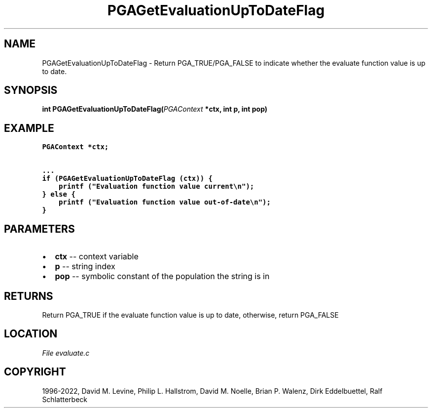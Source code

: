.\" Man page generated from reStructuredText.
.
.
.nr rst2man-indent-level 0
.
.de1 rstReportMargin
\\$1 \\n[an-margin]
level \\n[rst2man-indent-level]
level margin: \\n[rst2man-indent\\n[rst2man-indent-level]]
-
\\n[rst2man-indent0]
\\n[rst2man-indent1]
\\n[rst2man-indent2]
..
.de1 INDENT
.\" .rstReportMargin pre:
. RS \\$1
. nr rst2man-indent\\n[rst2man-indent-level] \\n[an-margin]
. nr rst2man-indent-level +1
.\" .rstReportMargin post:
..
.de UNINDENT
. RE
.\" indent \\n[an-margin]
.\" old: \\n[rst2man-indent\\n[rst2man-indent-level]]
.nr rst2man-indent-level -1
.\" new: \\n[rst2man-indent\\n[rst2man-indent-level]]
.in \\n[rst2man-indent\\n[rst2man-indent-level]]u
..
.TH "PGAGetEvaluationUpToDateFlag" "3" "2023-01-09" "" "PGAPack"
.SH NAME
PGAGetEvaluationUpToDateFlag \- Return PGA_TRUE/PGA_FALSE to indicate whether the evaluate function value is up to date. 
.SH SYNOPSIS
.B int  PGAGetEvaluationUpToDateFlag(\fI\%PGAContext\fP  *ctx, int  p, int  pop) 
.sp
.SH EXAMPLE
.sp
.nf
.ft C
PGAContext *ctx;

\&...
if (PGAGetEvaluationUpToDateFlag (ctx)) {
    printf ("Evaluation function value current\en");
} else {
    printf ("Evaluation function value out\-of\-date\en");
}
.ft P
.fi

 
.SH PARAMETERS
.IP \(bu 2
\fBctx\fP \-\- context variable 
.IP \(bu 2
\fBp\fP \-\- string index 
.IP \(bu 2
\fBpop\fP \-\- symbolic constant of the population the string is in 
.SH RETURNS
Return PGA_TRUE if the evaluate function value is up to date, otherwise, return PGA_FALSE
.SH LOCATION
\fI\%File evaluate.c\fP
.SH COPYRIGHT
1996-2022, David M. Levine, Philip L. Hallstrom, David M. Noelle, Brian P. Walenz, Dirk Eddelbuettel, Ralf Schlatterbeck
.\" Generated by docutils manpage writer.
.
